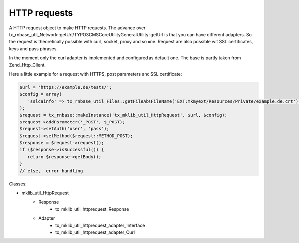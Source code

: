 .. ==================================================
.. FOR YOUR INFORMATION
.. --------------------------------------------------
.. -*- coding: utf-8 -*- with BOM.






HTTP requests
=============
A HTTP request object to make HTTP requests. The advance over tx_rnbase_util_Network::getUrl/\TYPO3\CMS\Core\Utility\GeneralUtility::getUrl is that you can have
different adapters. So the request is theoretically possible with curl, socket, proxy and so one.
Request are also possible wit SSL certificates, keys and pass phrases.

In the moment only the curl adapter is implemented and configured as default one. The base
is partly taken from Zend_Http_Client.

Here a little example for a request with HTTPS, post parameters and SSL certificate:

.. code-block:: php

   $url = 'https://example.de/tests/';
   $config = array(
      'sslcainfo' => tx_rnbase_util_Files::getFileAbsFileName('EXT:mkmyext/Resources/Private/example.de.crt'),
   );
   $request = tx_rnbase::makeInstance('tx_mklib_util_HttpRequest', $url, $config);
   $request->addParameter('_POST', $_POST);
   $request->setAuth('user', 'pass');
   $request->setMethod($request::METHOD_POST);
   $response = $request->request();
   if ($response->isSuccessful()) {
      return $response->getBody();
   }
   // else,  error handling

Classes:

* mklib_util_HttpRequest
   * Response
      * tx_mklib_util_httprequest_Response
   * Adapter
      * tx_mklib_util_httprequest_adapter_Interface
      * tx_mklib_util_httprequest_adapter_Curl
